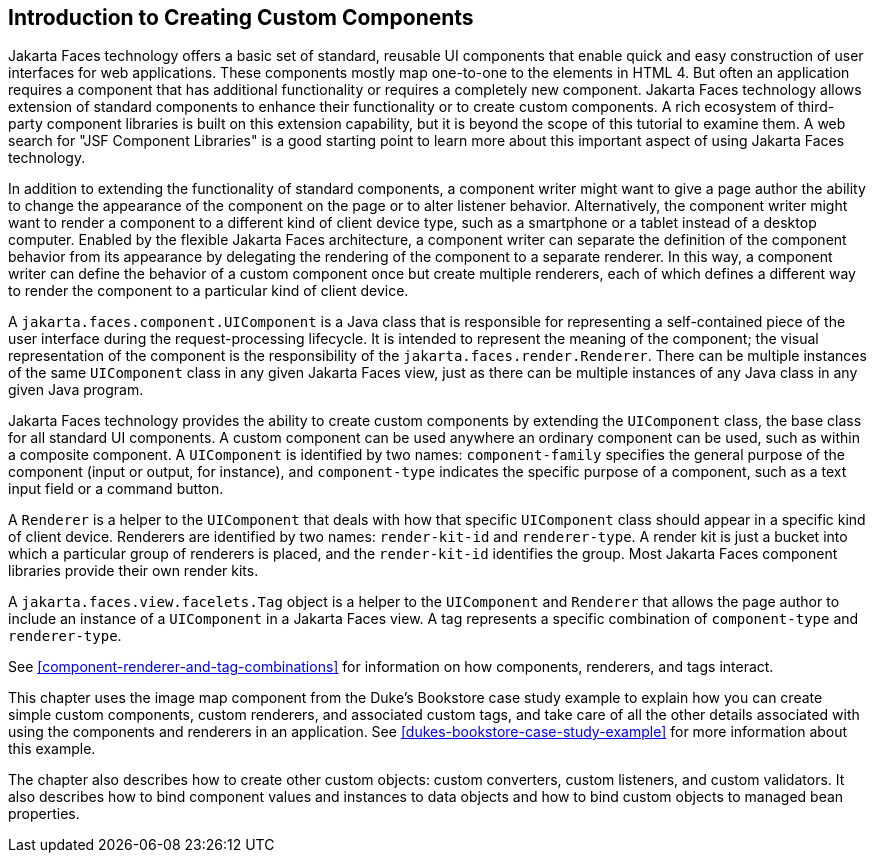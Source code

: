 == Introduction to Creating Custom Components

Jakarta Faces technology offers a basic set of standard, reusable UI
components that enable quick and easy construction of user interfaces
for web applications. These components mostly map one-to-one to the
elements in HTML 4. But often an application requires a component that
has additional functionality or requires a completely new component.
Jakarta Faces technology allows extension of standard components to
enhance their functionality or to create custom components. A rich
ecosystem of third-party component libraries is built on this extension
capability, but it is beyond the scope of this tutorial to examine
them. A web search for "JSF Component Libraries" is a good starting
point to learn more about this important aspect of using Jakarta Faces
technology.

In addition to extending the functionality of standard components, a
component writer might want to give a page author the ability to change
the appearance of the component on the page or to alter listener
behavior. Alternatively, the component writer might want to render a
component to a different kind of client device type, such as a
smartphone or a tablet instead of a desktop computer. Enabled by the
flexible Jakarta Faces architecture, a component writer can separate
the definition of the component behavior from its appearance by
delegating the rendering of the component to a separate renderer. In
this way, a component writer can define the behavior of a custom
component once but create multiple renderers, each of which defines a
different way to render the component to a particular kind of client
device.

A `jakarta.faces.component.UIComponent` is a Java class that is
responsible for representing a self-contained piece of the user
interface during the request-processing lifecycle. It is intended to
represent the meaning of the component; the visual representation of
the component is the responsibility of the
`jakarta.faces.render.Renderer`. There can be multiple instances of the
same `UIComponent` class in any given Jakarta Faces view, just as there
can be multiple instances of any Java class in any given Java program.

Jakarta Faces technology provides the ability to create custom
components by extending the `UIComponent` class, the base class for all
standard UI components. A custom component can be used anywhere an
ordinary component can be used, such as within a composite component. A
`UIComponent` is identified by two names: `component-family` specifies
the general purpose of the component (input or output, for instance),
and `component-type` indicates the specific purpose of a component,
such as a text input field or a command button.

A `Renderer` is a helper to the `UIComponent` that deals with how that
specific `UIComponent` class should appear in a specific kind of client
device. Renderers are identified by two names: `render-kit-id` and
`renderer-type`. A render kit is just a bucket into which a particular
group of renderers is placed, and the `render-kit-id` identifies the
group. Most Jakarta Faces component libraries provide their own render
kits.

A `jakarta.faces.view.facelets.Tag` object is a helper to the
`UIComponent` and `Renderer` that allows the page author to include an
instance of a `UIComponent` in a Jakarta Faces view. A tag represents a
specific combination of `component-type` and `renderer-type`.

See <<component-renderer-and-tag-combinations>> for information on how
components, renderers, and tags interact.

This chapter uses the image map component from the Duke's Bookstore
case study example to explain how you can create simple custom
components, custom renderers, and associated custom tags, and take care
of all the other details associated with using the components and
renderers in an application. See
xref:dukes-bookstore-case-study-example[xrefstyle=full] for more
information about this example.

The chapter also describes how to create other custom objects: custom
converters, custom listeners, and custom validators. It also describes
how to bind component values and instances to data objects and how to
bind custom objects to managed bean properties.
